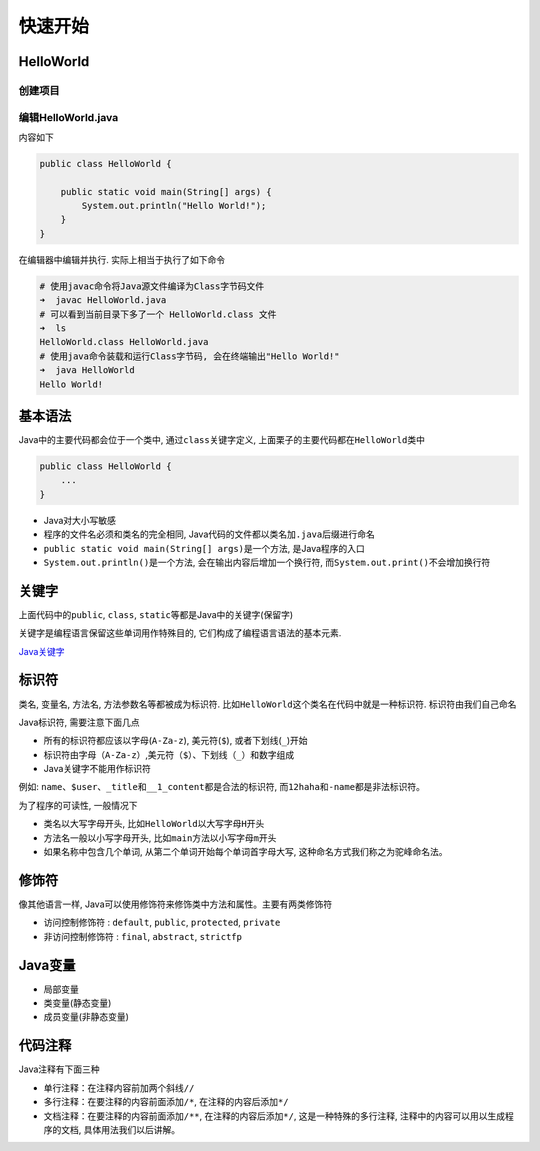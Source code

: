 快速开始
========

HelloWorld
----------

创建项目
~~~~~~~~

编辑HelloWorld.java
~~~~~~~~~~~~~~~~~~~

内容如下

.. code:: java

    public class HelloWorld {

        public static void main(String[] args) {
            System.out.println("Hello World!");
        }
    }

在编辑器中编辑并执行. 实际上相当于执行了如下命令

.. code:: shell

    # 使用javac命令将Java源文件编译为Class字节码文件
    ➜  javac HelloWorld.java
    # 可以看到当前目录下多了一个 HelloWorld.class 文件
    ➜  ls
    HelloWorld.class HelloWorld.java
    # 使用java命令装载和运行Class字节码, 会在终端输出"Hello World!"
    ➜  java HelloWorld
    Hello World!

基本语法
--------

Java中的主要代码都会位于一个类中, 通过\ ``class``\ 关键字定义,
上面栗子的主要代码都在\ ``HelloWorld``\ 类中

.. code:: java

    public class HelloWorld {
        ...
    }

-  Java对大小写敏感
-  程序的文件名必须和类名的完全相同,
   Java代码的文件都以类名加\ ``.java``\ 后缀进行命名
-  ``public static void main(String[] args)``\ 是一个方法,
   是Java程序的入口
-  ``System.out.println()``\ 是一个方法, 会在输出内容后增加一个换行符,
   而\ ``System.out.print()``\ 不会增加换行符

关键字
------

上面代码中的\ ``public``, ``class``,
``static``\ 等都是Java中的关键字(保留字)

关键字是编程语言保留这些单词用作特殊目的,
它们构成了编程语言语法的基本元素.

`Java关键字 <https://baike.baidu.com/item/java%E5%85%B3%E9%94%AE%E5%AD%97/5808816?fr=aladdin>`__

标识符
------

类名, 变量名, 方法名, 方法参数名等都被成为标识符.
比如\ ``HelloWorld``\ 这个类名在代码中就是一种标识符.
标识符由我们自己命名

Java标识符, 需要注意下面几点

-  所有的标识符都应该以字母(\ ``A-Za-z``), 美元符(\ ``$``),
   或者下划线(\ ``_``)开始
-  标识符由字母（\ ``A-Za-z``\ ）,美元符（\ ``$``\ ）、下划线（\ ``_``\ ）和\ ``数字``\ 组成
-  Java关键字不能用作标识符

例如:
``name``\ 、\ ``$user``\ 、\ ``_title``\ 和\ ``__1_content``\ 都是合法的标识符,
而\ ``12haha``\ 和\ ``-name``\ 都是非法标识符。

为了程序的可读性, 一般情况下

-  类名以大写字母开头, 比如\ ``HelloWorld``\ 以大写字母\ ``H``\ 开头
-  方法名一般以小写字母开头, 比如\ ``main``\ 方法以小写字母\ ``m``\ 开头
-  如果名称中包含几个单词, 从第二个单词开始每个单词首字母大写,
   这种命名方式我们称之为\ ``驼峰命名法``\ 。

修饰符
------

像其他语言一样, Java可以使用修饰符来修饰类中方法和属性。主要有两类修饰符

-  访问控制修饰符 : ``default``, ``public``, ``protected``, ``private``
-  非访问控制修饰符 : ``final``, ``abstract``, ``strictfp``

Java变量
--------

-  局部变量
-  类变量(静态变量)
-  成员变量(非静态变量)

代码注释
--------

Java注释有下面三种

-  单行注释：在注释内容前加两个斜线\ ``//``
-  多行注释：在要注释的内容前面添加\ ``/*``, 在注释的内容后添加\ ``*/``
-  文档注释：在要注释的内容前面添加\ ``/**``,
   在注释的内容后添加\ ``*/``, 这是一种特殊的多行注释,
   注释中的内容可以用以生成程序的文档, 具体用法我们以后讲解。

